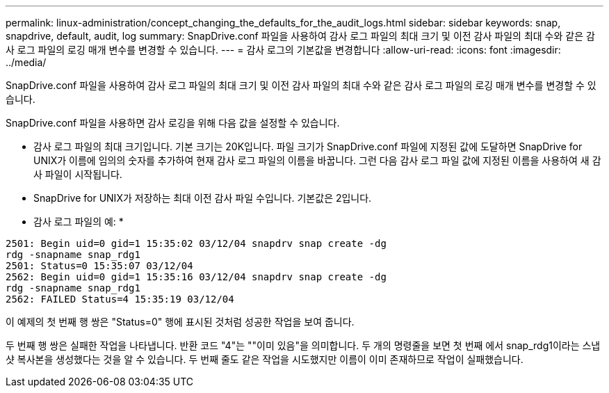 ---
permalink: linux-administration/concept_changing_the_defaults_for_the_audit_logs.html 
sidebar: sidebar 
keywords: snap, snapdrive, default, audit, log 
summary: SnapDrive.conf 파일을 사용하여 감사 로그 파일의 최대 크기 및 이전 감사 파일의 최대 수와 같은 감사 로그 파일의 로깅 매개 변수를 변경할 수 있습니다. 
---
= 감사 로그의 기본값을 변경합니다
:allow-uri-read: 
:icons: font
:imagesdir: ../media/


[role="lead"]
SnapDrive.conf 파일을 사용하여 감사 로그 파일의 최대 크기 및 이전 감사 파일의 최대 수와 같은 감사 로그 파일의 로깅 매개 변수를 변경할 수 있습니다.

SnapDrive.conf 파일을 사용하면 감사 로깅을 위해 다음 값을 설정할 수 있습니다.

* 감사 로그 파일의 최대 크기입니다. 기본 크기는 20K입니다. 파일 크기가 SnapDrive.conf 파일에 지정된 값에 도달하면 SnapDrive for UNIX가 이름에 임의의 숫자를 추가하여 현재 감사 로그 파일의 이름을 바꿉니다. 그런 다음 감사 로그 파일 값에 지정된 이름을 사용하여 새 감사 파일이 시작됩니다.
* SnapDrive for UNIX가 저장하는 최대 이전 감사 파일 수입니다. 기본값은 2입니다.


* 감사 로그 파일의 예: *

[listing]
----
2501: Begin uid=0 gid=1 15:35:02 03/12/04 snapdrv snap create -dg
rdg -snapname snap_rdg1
2501: Status=0 15:35:07 03/12/04
2562: Begin uid=0 gid=1 15:35:16 03/12/04 snapdrv snap create -dg
rdg -snapname snap_rdg1
2562: FAILED Status=4 15:35:19 03/12/04
----
이 예제의 첫 번째 행 쌍은 "Status=0" 행에 표시된 것처럼 성공한 작업을 보여 줍니다.

두 번째 행 쌍은 실패한 작업을 나타냅니다. 반환 코드 "4"는 ""이미 있음"을 의미합니다. 두 개의 명령줄을 보면 첫 번째 에서 snap_rdg1이라는 스냅샷 복사본을 생성했다는 것을 알 수 있습니다. 두 번째 줄도 같은 작업을 시도했지만 이름이 이미 존재하므로 작업이 실패했습니다.
